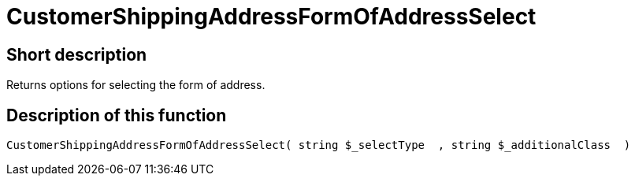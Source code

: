 = CustomerShippingAddressFormOfAddressSelect
:lang: en
// include::{includedir}/_header.adoc[]
:keywords: CustomerShippingAddressFormOfAddressSelect
:position: 10329

//  auto generated content Wed, 05 Jul 2017 23:53:04 +0200
== Short description

Returns options for selecting the form of address.

== Description of this function

[source,plenty]
----

CustomerShippingAddressFormOfAddressSelect( string $_selectType  , string $_additionalClass  )

----

